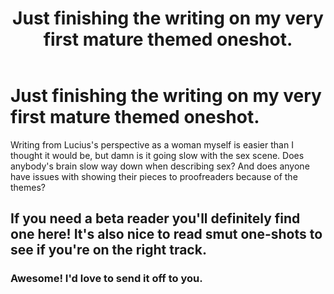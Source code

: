#+TITLE: Just finishing the writing on my very first mature themed oneshot.

* Just finishing the writing on my very first mature themed oneshot.
:PROPERTIES:
:Author: Dingeon_Master_
:Score: 4
:DateUnix: 1605389786.0
:DateShort: 2020-Nov-15
:FlairText: Discussion
:END:
Writing from Lucius's perspective as a woman myself is easier than I thought it would be, but damn is it going slow with the sex scene. Does anybody's brain slow way down when describing sex? And does anyone have issues with showing their pieces to proofreaders because of the themes?


** If you need a beta reader you'll definitely find one here! It's also nice to read smut one-shots to see if you're on the right track.
:PROPERTIES:
:Author: hermioneish
:Score: 0
:DateUnix: 1605403711.0
:DateShort: 2020-Nov-15
:END:

*** Awesome! I'd love to send it off to you.
:PROPERTIES:
:Author: Dingeon_Master_
:Score: 1
:DateUnix: 1605403772.0
:DateShort: 2020-Nov-15
:END:
